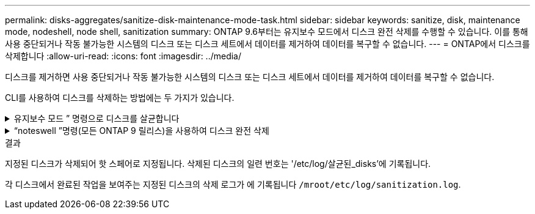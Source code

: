 ---
permalink: disks-aggregates/sanitize-disk-maintenance-mode-task.html 
sidebar: sidebar 
keywords: sanitize, disk, maintenance mode, nodeshell, node shell, sanitization 
summary: ONTAP 9.6부터는 유지보수 모드에서 디스크 완전 삭제를 수행할 수 있습니다. 이를 통해 사용 중단되거나 작동 불가능한 시스템의 디스크 또는 디스크 세트에서 데이터를 제거하여 데이터를 복구할 수 없습니다. 
---
= ONTAP에서 디스크를 삭제합니다
:allow-uri-read: 
:icons: font
:imagesdir: ../media/


[role="lead"]
디스크를 제거하면 사용 중단되거나 작동 불가능한 시스템의 디스크 또는 디스크 세트에서 데이터를 제거하여 데이터를 복구할 수 없습니다.

CLI를 사용하여 디스크를 삭제하는 방법에는 두 가지가 있습니다.

.유지보수 모드 &#8221; 명령으로 디스크를 살균합니다
[%collapsible]
====
ONTAP 9.6부터는 유지보수 모드에서 디스크 완전 삭제를 수행할 수 있습니다.

.시작하기 전에
* 디스크는 SED(자체 암호화 디스크)가 될 수 없습니다.
+
SED를 살균하려면 '스토리지 암호화 디스크 완전 삭제' 명령을 사용해야 합니다.

+
link:../encryption-at-rest/index.html["유휴 데이터의 암호화"]

+
에 대한 자세한 내용은 `storage encryption disk sanitize` link:https://docs.netapp.com/us-en/ontap-cli/storage-encryption-disk-sanitize.html["ONTAP 명령 참조입니다"^]을 참조하십시오.



.단계
. 유지보수 모드로 부팅합니다.
+
.. 를 입력하여 현재 셸을 종료합니다 `halt`.
+
LOADER 프롬프트가 표시됩니다.

.. 를 입력하여 유지보수 모드로 전환합니다 `boot_ontap maint`.
+
일부 정보가 표시된 후 유지보수 모드 프롬프트가 표시됩니다.



. 삭제할 디스크가 파티션된 경우 각 디스크의 파티션을 해제합니다.
+

NOTE: 디스크 파티션 해제를 위한 명령은 diag 수준에서만 사용할 수 있으며 NetApp 지원 부서의 감독 하에 수행해야 합니다. 계속하기 전에 NetApp Support에 문의하는 것이 좋습니다. 기술 자료 문서를 참조할 수도 있습니다 link:https://kb.netapp.com/Advice_and_Troubleshooting/Data_Storage_Systems/FAS_Systems/How_to_unpartition_a_spare_drive_in_ONTAP["ONTAP에서 스페어 드라이브의 파티션을 해제하는 방법"^]

+
`disk unpartition <disk_name>`

. 지정된 디스크 완전 삭제:
+
`disk sanitize start [-p <pattern1>|-r [-p <pattern2>|-r [-p <pattern3>|-r]]] [-c <cycle_count>] <disk_list>`

+

NOTE: 삭제 중에 노드 전원을 끄거나 스토리지 연결을 중단하거나 타겟 디스크를 제거하지 마십시오. 포맷 단계에서 제거가 중단된 경우 디스크를 삭제하고 스페어 풀로 반환할 준비가 되기 전에 포맷 단계를 다시 시작하고 완료해야 합니다. 완전 삭제 프로세스를 중단해야 하는 경우 "disk sanitize abort" 명령을 사용하여 중단할 수 있습니다. 지정된 디스크가 완전 삭제의 포맷 단계를 진행 중인 경우 단계가 완료될 때까지 중단이 발생하지 않습니다.

+
 `-p` `<pattern1>` `-p` `<pattern2>` `-p` `<pattern3>` 삭제되는 디스크에 연속적으로 적용할 수 있는 사용자 정의 16진수 바이트 덮어쓰기 패턴의 주기를 1-3개 지정합니다. 기본 패턴은 세 단계로, 첫 번째 패스는 0x55, 두 번째 패스는 0xAA, 세 번째 패스는 0x3c를 사용합니다.

+
'-r'은 패스의 일부 또는 전체에 대해 임의 덮어쓰기를 사용하여 패턴 덮어쓰기를 대체합니다.

+
`-c` `<cycle_count>` 지정된 덮어쓰기 패턴이 적용되는 횟수를 지정합니다. 기본값은 한 사이클입니다. 최대값은 7사이클입니다.

+
`<disk_list>` 삭제할 스페어 디스크의 ID 목록을 공백으로 구분하여 지정합니다.

. 필요한 경우 디스크 삭제 프로세스의 상태를 확인합니다.
+
`disk sanitize status [<disk_list>]`

. 삭제 프로세스가 완료되면 각 디스크의 스페어 상태로 디스크를 반환합니다.
+
`disk sanitize release <disk_name>`

. 유지보수 모드를 종료합니다.


====
.&#8220;noteswell &#8221;명령(모든 ONTAP 9 릴리스)을 사용하여 디스크 완전 삭제
[%collapsible]
====
노드에서 nodeshell 명령을 사용하여 디스크 완전 삭제 기능을 설정한 후에는 해제할 수 없습니다.

.시작하기 전에
* 디스크는 스페어 디스크여야 하며 노드에서 소유해야 하지만 로컬 계층에서는 사용되지 않습니다.
+
디스크가 분할된 경우 로컬 계층에서 두 파티션을 사용할 수 없습니다.

* 디스크는 SED(자체 암호화 디스크)가 될 수 없습니다.
+
SED를 살균하려면 '스토리지 암호화 디스크 완전 삭제' 명령을 사용해야 합니다.

+
link:../encryption-at-rest/index.html["유휴 데이터의 암호화"]

* 디스크는 스토리지 풀에 포함될 수 없습니다.


.단계
. 삭제할 디스크가 파티션된 경우 각 디스크의 파티션을 해제합니다.
+
--

NOTE: 디스크 파티션 해제를 위한 명령은 diag 수준에서만 사용할 수 있으며 NetApp 지원 부서의 감독 하에 수행해야 합니다. ** 계속하기 전에 NetApp Support에 문의하는 것이 좋습니다. ** 기술 자료 문서를 참조할 수도 있습니다 link:https://kb.netapp.com/Advice_and_Troubleshooting/Data_Storage_Systems/FAS_Systems/How_to_unpartition_a_spare_drive_in_ONTAP["ONTAP에서 스페어 드라이브의 파티션을 해제하는 방법"^].

--
+
`disk unpartition <disk_name>`

. 삭제할 디스크를 소유하는 노드에 대한 노드 선택을 입력합니다.
+
`system node run -node <node_name>`

. 디스크 삭제 활성화:
+
"options licensed_feature.disk_densure.enable on"

+
명령을 취소할 수 없으므로 확인하라는 메시지가 표시됩니다.

. 노드 쉘의 고급 권한 레벨로 전환합니다.
+
'한자 진일보한

. 지정된 디스크 완전 삭제:
+
`disk sanitize start [-p <pattern1>|-r [-p <pattern2>|-r [-p <pattern3>|-r]]] [-c <cycle_count>] <disk_list>`

+

NOTE: 삭제 중에 노드 전원을 끄거나 스토리지 연결을 중단하거나 타겟 디스크를 제거하지 마십시오. 포맷 단계에서 제거가 중단된 경우 디스크를 삭제하고 스페어 풀로 반환할 준비가 되기 전에 포맷 단계를 다시 시작하고 완료해야 합니다. 완전 삭제 프로세스를 중단해야 하는 경우 disk sanitize abort 명령을 사용하여 중단할 수 있습니다. 지정된 디스크가 완전 삭제의 포맷 단계를 진행 중인 경우 단계가 완료될 때까지 중단이 발생하지 않습니다.

+
`-p <pattern1> -p <pattern2> -p <pattern3>` 삭제되는 디스크에 연속적으로 적용할 수 있는 사용자 정의 16진수 바이트 덮어쓰기 패턴의 주기를 1-3개 지정합니다. 기본 패턴은 세 단계로, 첫 번째 패스는 0x55, 두 번째 패스는 0xAA, 세 번째 패스는 0x3c를 사용합니다.

+
'-r'은 패스의 일부 또는 전체에 대해 임의 덮어쓰기를 사용하여 패턴 덮어쓰기를 대체합니다.

+
`-c <cycle_count>` 지정된 덮어쓰기 패턴이 적용되는 횟수를 지정합니다.

+
기본값은 한 사이클입니다. 최대값은 7사이클입니다.

+
`<disk_list>` 삭제할 스페어 디스크의 ID 목록을 공백으로 구분하여 지정합니다.

. 디스크 삭제 프로세스의 상태를 확인하려면 다음과 같이 하십시오.
+
`disk sanitize status [<disk_list>]`

. 삭제 프로세스가 완료되면 디스크를 스페어 상태로 되돌립니다.
+
`disk sanitize release <disk_name>`

. 노드 관리자 권한 레벨로 돌아갑니다.
+
'priv set admin'

. ONTAP CLI로 돌아가기:
+
종료

. 모든 디스크가 스페어 상태로 돌아갔는지 확인합니다.
+
'스토리지 집계 show-spare-disks'

+
[cols="1,2"]
|===


| 만약... | 그러면... 


| 삭제된 모든 디스크가 스페어로 나열됩니다 | 완료되었습니다. 디스크가 삭제되었으며 예비 상태입니다. 


| 삭제된 디스크 중 일부는 스페어로 나열되지 않습니다  a| 
다음 단계를 완료합니다.

.. 고급 권한 모드 시작:
+
세트 프리빌리지 고급

.. 할당되지 않은 삭제된 디스크를 각 디스크의 적절한 노드에 할당합니다.
+
`storage disk assign -disk <disk_name> -owner <node_name>`

.. 디스크를 각 디스크의 예비 상태로 되돌립니다.
+
`storage disk unfail -disk <disk_name> -s -q`

.. 관리 모드로 돌아가기:
+
'Set-Privilege admin'입니다



|===
+
에 대한 자세한 내용은 `storage aggregate show-spare-disks` link:https://docs.netapp.com/us-en/ontap-cli/storage-aggregate-show-spare-disks.html["ONTAP 명령 참조입니다"^]을 참조하십시오.



====
.결과
지정된 디스크가 삭제되어 핫 스페어로 지정됩니다. 삭제된 디스크의 일련 번호는 '/etc/log/살균된_disks'에 기록됩니다.

각 디스크에서 완료된 작업을 보여주는 지정된 디스크의 삭제 로그가 에 기록됩니다 `/mroot/etc/log/sanitization.log`.
